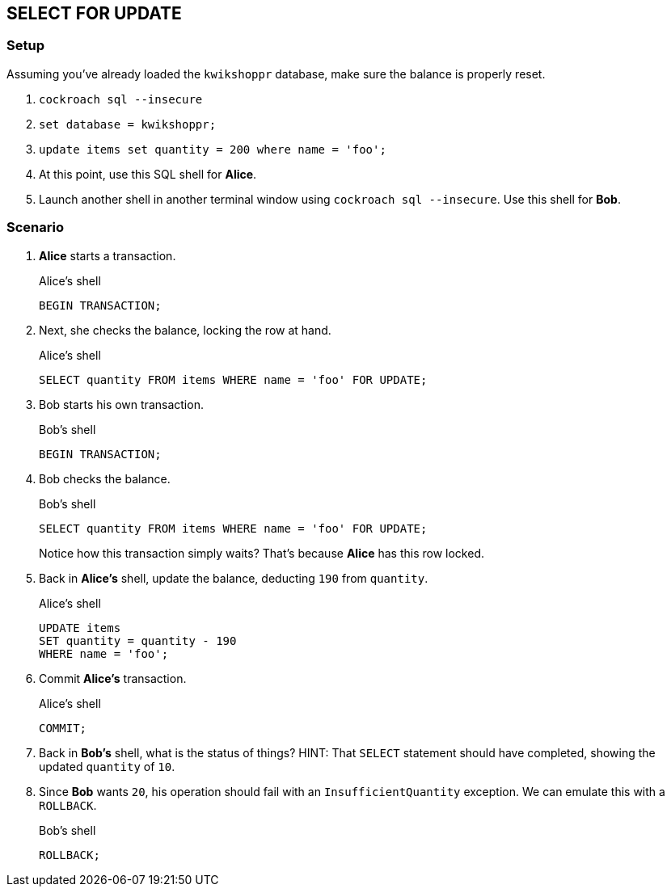 == SELECT FOR UPDATE

=== Setup

Assuming you've already loaded the `kwikshoppr` database, make sure the balance is properly reset.

. `cockroach sql --insecure`
. `set database = kwikshoppr;`
. `update items set quantity = 200 where name = 'foo';`
. At this point, use this SQL shell for *Alice*.
. Launch another shell in another terminal window using `cockroach sql --insecure`. Use this shell for *Bob*.

=== Scenario

. *Alice* starts a transaction.
+
.Alice's shell
[source,sql]
----
BEGIN TRANSACTION;
----
+
. Next, she checks the balance, locking the row at hand.
+
.Alice's shell
[source,sql]
----
SELECT quantity FROM items WHERE name = 'foo' FOR UPDATE;
----
+
. Bob starts his own transaction.
+
.Bob's shell
[source,sql]
----
BEGIN TRANSACTION;
----
+
. Bob checks the balance.
+
.Bob's shell
[source,sql]
----
SELECT quantity FROM items WHERE name = 'foo' FOR UPDATE;
----
+
Notice how this transaction simply waits?
That's because *Alice* has this row locked.
+
. Back in *Alice's* shell, update the balance, deducting `190` from `quantity`.
+
.Alice's shell
[source,sql]
----
UPDATE items
SET quantity = quantity - 190
WHERE name = 'foo';
----
+
. Commit *Alice's* transaction.
+
.Alice's shell
[source,sql]
----
COMMIT;
----
+
. Back in *Bob's* shell, what is the status of things?
HINT: That `SELECT` statement should have completed, showing the updated `quantity` of `10`.
+
. Since *Bob* wants `20`, his operation should fail with an `InsufficientQuantity` exception. We can emulate this with a `ROLLBACK`.
+
.Bob's shell
[source,sql]
----
ROLLBACK;
----




